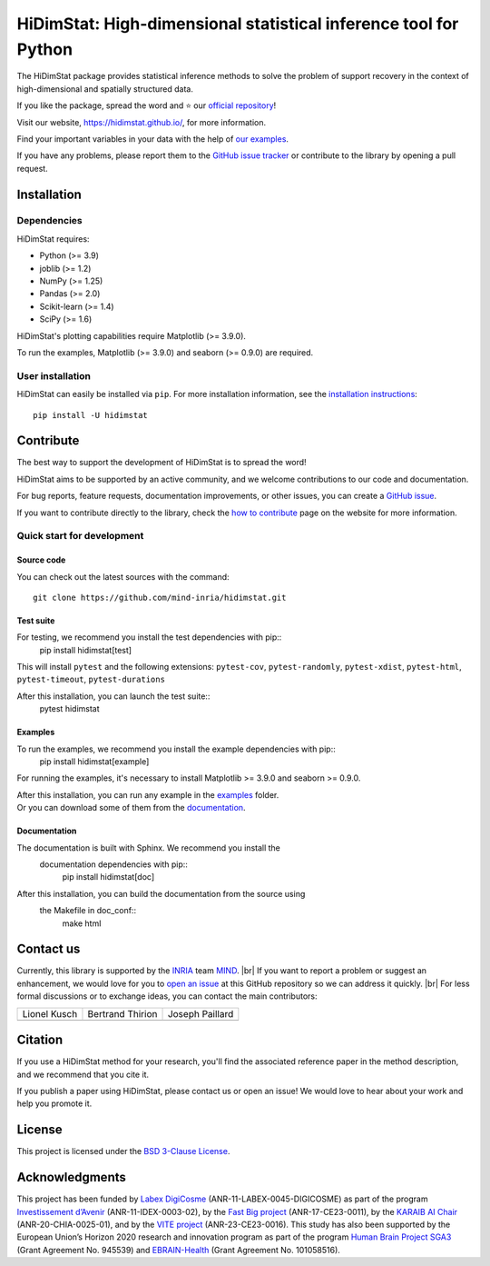.. ## Define a hard line break in HTML
.. |br| raw:: html

  <br />

.. # Add the reference for the badges
.. ## Reference to the CI status
.. |Linter&Tests| image:: https://github.com/mind-inria/hidimstat/actions/workflows/main_workflow.yml/badge.svg?branch=main
   :target: https://github.com/mind-inria/hidimstat/actions/workflows/main_workflow.yml?query=branch%3Amain
.. |CircleCI/Documentation| image:: https://circleci.com/gh/mind-inria/hidimstat.svg?style=shield
   :target: https://circleci.com/gh/mind-inria/hidimstat?branch=main
.. |CodeCov| image:: https://codecov.io/github/mind-inria/hidimstat/branch/main/graph/badge.svg?token=O1YZDTFTNS
   :target: https://codecov.io/github/mind-inria/hidimstat
.. ## Distribution python
.. |PyPi| image:: https://img.shields.io/pypi/v/hidimstat.svg
   :target: https://pypi.org/project/hidimstat/
.. |PyPi_download| image:: https://img.shields.io/pypi/dm/hidimstat
   :target: https://pypi.org/project/hidimstat/
.. |PyPi format| image:: https://img.shields.io/pypi/format/hidimstat
   :target: https://pypi.org/project/hidimstat/
.. |PythonVersion| image:: https://img.shields.io/pypi/pyversions/hidimstat.svg?color=informational
   :target: https://pypi.org/project/hidimstat/
.. |Latest release| image:: https://img.shields.io/github/release/mind-inria/hidimstat.svg?color=brightgreen&label=latest%20release
  :target: https://github.com/mind-inria/hidimstat/releases
.. ## Additional badge
.. |GitHub contributors| image:: https://img.shields.io/github/contributors/mind-inria/hidimstat.svg?logo=github
  :target: https://github.com/mind-inria/hidimstat
.. |GitHub commit activity| image:: https://img.shields.io/github/commit-activity/y/mind-inria/hidimstat.svg?logo=github&color=%23ff6633
  :target: https://github.com/mind-inria/hidimstat
.. |License| image:: https://img.shields.io/github/license/mind-inria/hidimstat
   :target: https://opensource.org/license/bsd-3-clause
.. |Black| image:: https://img.shields.io/badge/code%20style-black-000000.svg
   :target: https://github.com/psf/black

.. # Add minimal dependecy of the main packages
  ## This need to update in same time that pyproject.toml
.. |PythonMinVersion| replace:: 3.9
.. |JoblibMinVersion| replace:: 1.2
.. |NumPyMinVersion| replace:: 1.25
.. |PandasMinVersion| replace:: 2.0
.. |SklearnMinVersion| replace:: 1.4
.. |SciPyMinVersion| replace:: 1.6
.. ## for plotting and for examples
.. |MatplotlibMinVersion| replace:: 3.9.0
.. |SeabornMinVersion| replace:: 0.9.0

=================================================================
HiDimStat: High-dimensional statistical inference tool for Python
=================================================================

.. # Add the different badge

|Linter&Tests| |CircleCI/Documentation| |CodeCov|

|PyPi| |PyPi format| |PyPi_download| |Latest release| |PythonVersion|

|GitHub contributors| |GitHub commit activity| |License| |Black|

.. # Short description of the library

The HiDimStat package provides statistical inference methods to solve the problem
of support recovery in the context of high-dimensional and spatially structured data.

.. # Add usefull links

If you like the package, spread the word and ⭐ our `official repository 
<https://github.com/mind-inria/hidimstat>`_!

Visit our website, https://hidimstat.github.io/, for more information.

..
  ## TODO: Add short citation when this will be ready
  If you use HiDimStat for your published research, we kindly ask you to :ref:`cite<citation>` our article:
  short reference

Find your important variables in your data with the help of 
`our examples <https://hidimstat.github.io/dev/auto_examples/index.html>`_.

If you have any problems, please report them to the `GitHub issue tracker <https://github.com/mind-inria/hidimstat/issues>`_ 
or contribute to the library by opening a pull request.

Installation
------------

Dependencies
^^^^^^^^^^^^

.. # Add dependency of the project
  TODO Need to match with pyproject.toml

HiDimStat requires:

- Python (>= |PythonMinVersion|)
- joblib (>= |JoblibMinVersion|)
- NumPy (>= |NumPyMinVersion|)
- Pandas (>= |PandasMinVersion|)
- Scikit-learn (>= |SklearnMinVersion|)
- SciPy (>= |SciPyMinVersion|)

HiDimStat's plotting capabilities require Matplotlib (>= |MatplotlibMinVersion|).

To run the examples, Matplotlib (>= |MatplotlibMinVersion|) and seaborn (>=
|SeabornMinVersion|) are required.

User installation
^^^^^^^^^^^^^^^^^

.. # Add the instruction for installation
  TODO add conda when it will be accessible

HiDimStat can easily be installed via ``pip``. For more installation information,
see the `installation instructions <https://hidimstat.github.io/dev/index.html#installation>`_::

   pip install -U hidimstat 

Contribute
----------

.. # Add short discription for contribution to the library

The best way to support the development of HiDimStat is to spread the word!

HiDimStat aims to be supported by an active community, and we welcome 
contributions to our code and documentation.

For bug reports, feature requests, documentation improvements, or other issues, 
you can create a `GitHub issue <https://github.com/mind-inria/hidimstat/issues>`_.

If you want to contribute directly to the library, check the 
`how to contribute <https://hidimstat.github.io/dev/How-to-Contribute/>`_ page 
on the website for more information.

Quick start for development
^^^^^^^^^^^^^^^^^^^^^^^^^^^
Source code
"""""""""""

You can check out the latest sources with the command::

   git clone https://github.com/mind-inria/hidimstat.git

Test suite
"""""""""""

For testing, we recommend you install the test dependencies with pip::
   pip install hidimstat[test]
  
This will install ``pytest`` and the following extensions: 
``pytest-cov``, ``pytest-randomly``, ``pytest-xdist``, ``pytest-html``,
``pytest-timeout``, ``pytest-durations``

After this installation, you can launch the test suite::
   pytest hidimstat

Examples
""""""""

To run the examples, we recommend you install the example dependencies with pip::
    pip install hidimstat[example]

For running the examples, it's necessary to install Matplotlib >= |MatplotlibMinVersion| and seaborn >=
|SeabornMinVersion|.

| After this installation, you can run any example in the `examples <https://github.com/mind-inria/hidimstat/tree/main/examples>`_ folder.
| Or you can download some of them from the `documentation <https://hidimstat.github.io/dev/>`_.

Documentation
"""""""""""""

The documentation is built with Sphinx. We recommend you install the 
 documentation dependencies with pip::
    pip install hidimstat[doc]

After this installation, you can build the documentation from the source using 
 the Makefile in doc_conf::
    make html

Contact us
----------

.. # Add a way to contact maintainers 
  TODO this needs to be updated when there is a change of maintainers

Currently, this library is supported by the `INRIA <https://www.inria.fr/en>`_ 
team `MIND <https://www.inria.fr/fr/mind>`_. |br|
If you want to report a problem or suggest an enhancement, we would love for you 
to `open an issue <https://github.com/mind-inria/hidimstat/issues/new>`_ at 
this GitHub repository so we can address it quickly. |br|
For less formal discussions or to exchange ideas, you can contact the main 
contributors:

+------------------+------------------+------------------+
|   Lionel Kusch   | Bertrand Thirion |  Joseph Paillard |
+------------------+------------------+------------------+
|    |avatar LK|   |   |avatar BT|    |    |avatar JP|   |
+------------------+------------------+------------------+

.. |avatar LK| image:: https://avatars.githubusercontent.com/u/17182418?v=4 
  :target: https://github.com/lionelkusch
.. |avatar BT| image:: https://avatars.githubusercontent.com/u/234454?v=4
  :target: https://github.com/bthirion
.. |avatar JP| image:: https://avatars.githubusercontent.com/u/56166877?v=4 
  :target: https://github.com/jpaillard

Citation
--------

If you use a HiDimStat method for your research, you'll find the associated 
reference paper in the method description, and we recommend that you cite it.

..
  TODO add the section for citing the library once a Zenodo repository is made
  or a paper is published.

If you publish a paper using HiDimStat, please contact us or open an issue! 
We would love to hear about your work and help you promote it.

License
-------

This project is licensed under the 
`BSD 3-Clause License <https://github.com/mind-inria/hidimstat?tab=BSD-3-Clause-1-ov-file>`_.

Acknowledgments
---------------

This project has been funded by `Labex DigiCosme <https://anr.fr/ProjetIA-11-LABX-0045>`_
(ANR-11-LABEX-0045-DIGICOSME) as part of the program 
`Investissement d’Avenir <https://anr.fr/ProjetIA-11-IDEX-0003>`_ 
(ANR-11-IDEX-0003-02), by the `Fast Big project <https://anr.fr/Projet-ANR-17-CE23-0011>`_
(ANR-17-CE23-0011), by the `KARAIB AI Chair <https://anr.fr/Projet-ANR-20-CHIA-0025>`_ 
(ANR-20-CHIA-0025-01), and by the `VITE project <https://anr.fr/Projet-ANR-23-CE23-0016>`_ (ANR-23-CE23-0016).
This study has also been supported by the European Union’s Horizon 2020 research and innovation program 
as part of the program `Human Brain Project SGA3 <https://cordis.europa.eu/project/id/945539>`_
(Grant Agreement No. 945539) and `EBRAIN-Health <https://cordis.europa.eu/project/id/101058516>`_ 
(Grant Agreement No. 101058516).
